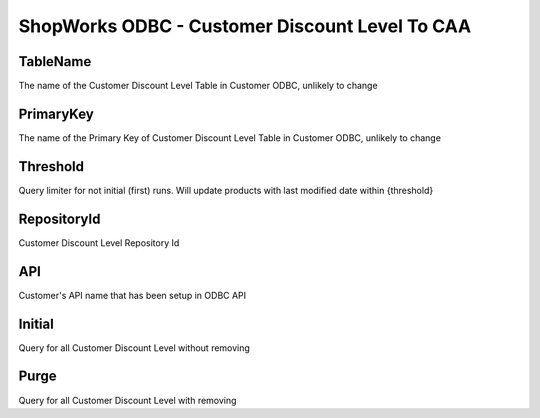 ShopWorks ODBC - Customer Discount Level To CAA
===============================================

.. code-block:: json
  :linenos:

    "Config": {
        "TableName": "CustomerDiscountLevels",
        "PrimaryKey": "ID_DiscountLevel",
        "Threshold": 3,
        "RepositoryId": "62bdeb622c68cc8d86278699",
        "API": "seaside",
        "Initial":false,
        "Purge":false,
    }

TableName
""""""""""""""""""""""""""""""""""""""""""

The name of the Customer Discount Level Table in Customer ODBC, unlikely to change

PrimaryKey
""""""""""""""""""""""""""""""""""""""""""

The name of the Primary Key of Customer Discount Level Table in Customer ODBC, unlikely to change

Threshold
""""""""""""""""""""""""""""""""""""""""""

Query limiter for not initial (first) runs. Will update products with last modified date within {threshold}

RepositoryId
""""""""""""""""""""""""""""""""""""""""""

Customer Discount Level Repository Id

API
""""""""""""""""""""""""""""""""""""""""""

Customer's API name that has been setup in ODBC API

Initial
""""""""""""""""""""""""""""""""""""""""""

Query for all Customer Discount Level without removing

Purge
""""""""""""""""""""""""""""""""""""""""""

Query for all Customer Discount Level with removing
